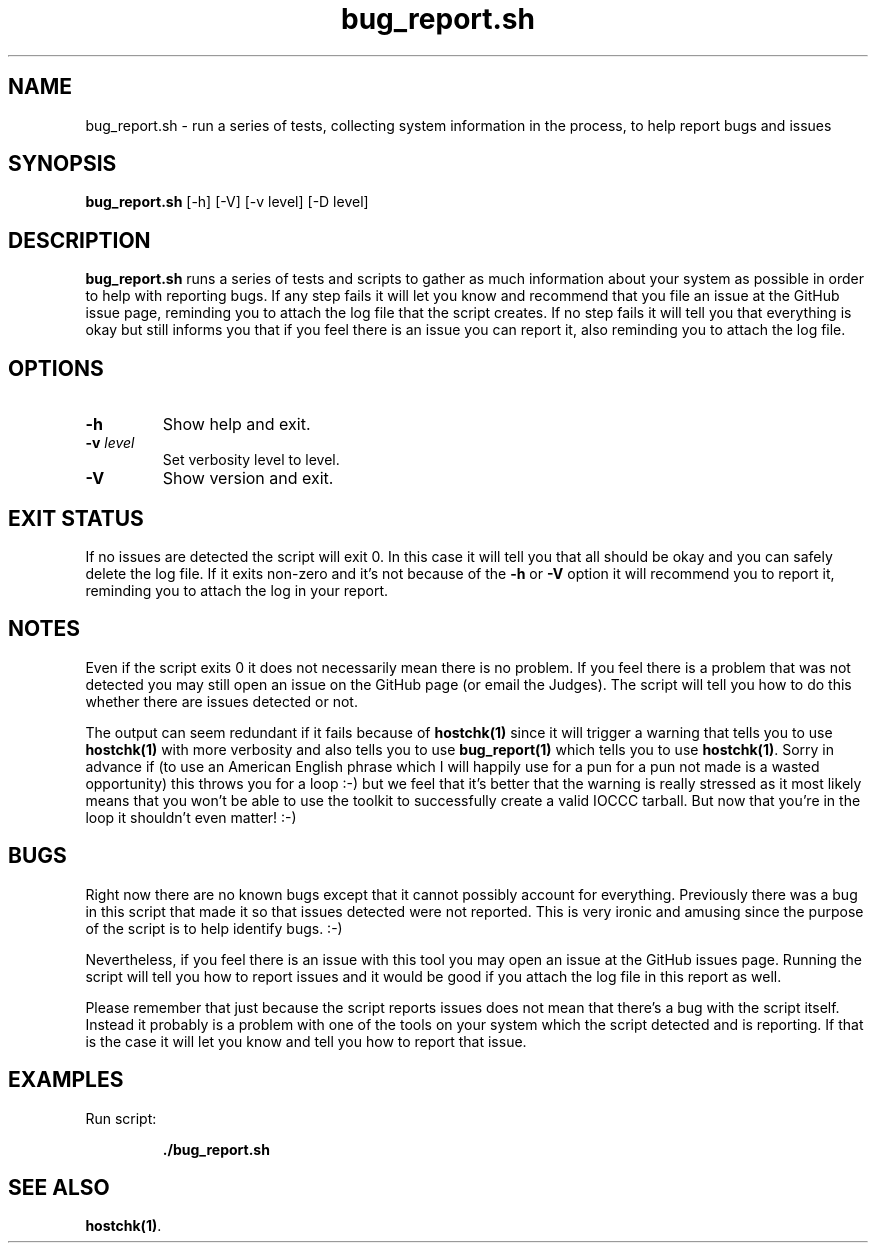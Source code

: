 .\" section 1 man page for bug_report.sh
.\"
.\" This man page was first written by Cody Boone Ferguson for the IOCCC
.\" in 2022.
.\"
.\" Humour impairment is not virtue nor is it a vice, it's just plain
.\" wrong: almost as wrong as JSON spec mis-features and C++ obfuscation! :-)
.\"
.\" "Share and Enjoy!"
.\"     --  Sirius Cybernetics Corporation Complaints Division, JSON spec department. :-)
.\"
.TH bug_report.sh 1 "29 October 2022" "bug_report.sh" "IOCCC tools"
.SH NAME
bug_report.sh \- run a series of tests, collecting system information in the process, to help report bugs and issues
.SH SYNOPSIS
\fBbug_report.sh\fP [\-h] [\-V] [\-v level] [\-D level]
.SH DESCRIPTION
\fBbug_report.sh\fP runs a series of tests and scripts to gather as much information about your system as possible in order to help with reporting bugs.
If any step fails it will let you know and recommend that you file an issue at the GitHub issue page, reminding you to attach the log file that the script creates.
If no step fails it will tell you that everything is okay but still informs you that if you feel there is an issue you can report it, also reminding you to attach the log file.
.SH OPTIONS
.TP
\fB\-h\fP
Show help and exit.
.TP
\fB\-v \fIlevel\fP\fP
Set verbosity level to level.
.TP
\fB\-V\fP
Show version and exit.
.SH EXIT STATUS
If no issues are detected the script will exit 0.
In this case it will tell you that all should be okay and you can safely delete the log file.
If it exits non\-zero and it's not because of the \fB\-h\fP or \fB\-V\fP option it will recommend you to report it, reminding you to attach the log in your report.
.SH NOTES
.PP
Even if the script exits 0 it does not necessarily mean there is no problem.
If you feel there is a problem that was not detected you may still open an issue on the GitHub page (or email the Judges).
The script will tell you how to do this whether there are issues detected or not.
.PP
The output can seem redundant if it fails because of \fBhostchk(1)\fP since it will trigger a warning that tells you to use \fBhostchk(1)\fP with more verbosity and also tells you to use \fBbug_report(1)\fP which tells you to use \fBhostchk(1)\fP.
Sorry in advance if (to use an American English phrase which I will happily use for a pun for a pun not made is a wasted opportunity) this throws you for a loop :\-) but we feel that it's better that the warning is really stressed as it most likely means that you won't be able to use the toolkit to successfully create a valid IOCCC tarball.
But now that you're in the loop it shouldn't even matter! :\-)
.SH BUGS
.PP
Right now there are no known bugs except that it cannot possibly account for everything.
Previously there was a bug in this script that made it so that issues detected were not reported.
This is very ironic and amusing since the purpose of the script is to help identify bugs. :\-)
.PP
Nevertheless, if you feel there is an issue with this tool you may open an issue at the GitHub issues page.
Running the script will tell you how to report issues and it would be good if you attach the log file in this report as well.
.PP
Please remember that just because the script reports issues does not mean that there's a bug with the script itself.
Instead it probably is a problem with one of the tools on your system which the script detected and is reporting.
If that is the case it will let you know and tell you how to report that issue.
.SH EXAMPLES
.PP
.nf
Run script:

.RS
\fB
 ./bug_report.sh\fP
.fi
.RE
.SH SEE ALSO
\fBhostchk(1)\fP.
